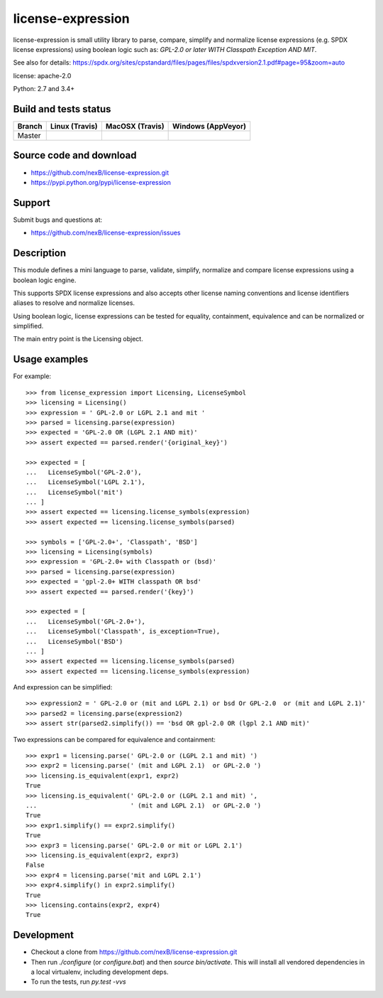===============================
license-expression
===============================

license-expression is small utility library to parse, compare, simplify and normalize
license expressions (e.g. SPDX license expressions) using boolean logic such as:
`GPL-2.0 or later WITH Classpath Exception AND MIT`.


See also for details:
https://spdx.org/sites/cpstandard/files/pages/files/spdxversion2.1.pdf#page=95&zoom=auto

license: apache-2.0

Python: 2.7 and 3.4+


Build and tests status
======================

+-------+-------------------------------------------------------------------------------+-------------------------------------------------------------------------------+-------------------------------------------------------------------------------------------------------------+
|Branch |                         **Linux (Travis)**                                    |                         **MacOSX (Travis)**                                   |                         **Windows (AppVeyor)**                                                              |
+=======+===============================================================================+===============================================================================+=============================================================================================================+
|       |.. image:: https://api.travis-ci.org/nexB/license-expression.png?branch=master |.. image:: https://api.travis-ci.org/nexB/license-expression.png?branch=master |.. image:: https://ci.appveyor.com/api/projects/status/github/nexB/license-expression?svg=true               |
|Master |   :target: https://travis-ci.org/nexB/license-expression                      |   :target: https://travis-ci.org/nexB/license-expression                      |   :target: https://ci.appveyor.com/project/nexB/license-expression                                          |
|       |   :alt: Linux Master branch tests status                                      |   :alt: MacOSX Master branch tests status                                     |   :alt: Windows Master branch tests status                                                                  |
+-------+-------------------------------------------------------------------------------+-------------------------------------------------------------------------------+-------------------------------------------------------------------------------------------------------------+


Source code and download
========================

* https://github.com/nexB/license-expression.git
* https://pypi.python.org/pypi/license-expression

Support
=======

Submit bugs and questions at:

* https://github.com/nexB/license-expression/issues

Description
===========
This module defines a mini language to parse, validate, simplify, normalize and
compare license expressions using a boolean logic engine.

This supports SPDX license expressions and also accepts other license naming
conventions and license identifiers aliases to resolve and normalize licenses.

Using boolean logic, license expressions can be tested for equality, containment,
equivalence and can be normalized or simplified.

The main entry point is the Licensing object.


Usage examples
==============

For example::

    >>> from license_expression import Licensing, LicenseSymbol
    >>> licensing = Licensing()
    >>> expression = ' GPL-2.0 or LGPL 2.1 and mit '
    >>> parsed = licensing.parse(expression)
    >>> expected = 'GPL-2.0 OR (LGPL 2.1 AND mit)'
    >>> assert expected == parsed.render('{original_key}')

    >>> expected = [
    ...   LicenseSymbol('GPL-2.0'),
    ...   LicenseSymbol('LGPL 2.1'),
    ...   LicenseSymbol('mit')
    ... ]
    >>> assert expected == licensing.license_symbols(expression)
    >>> assert expected == licensing.license_symbols(parsed)

    >>> symbols = ['GPL-2.0+', 'Classpath', 'BSD']
    >>> licensing = Licensing(symbols)
    >>> expression = 'GPL-2.0+ with Classpath or (bsd)'
    >>> parsed = licensing.parse(expression)
    >>> expected = 'gpl-2.0+ WITH classpath OR bsd'
    >>> assert expected == parsed.render('{key}')

    >>> expected = [
    ...   LicenseSymbol('GPL-2.0+'),
    ...   LicenseSymbol('Classpath', is_exception=True),
    ...   LicenseSymbol('BSD')
    ... ]
    >>> assert expected == licensing.license_symbols(parsed)
    >>> assert expected == licensing.license_symbols(expression)


And expression can be simplified::

    >>> expression2 = ' GPL-2.0 or (mit and LGPL 2.1) or bsd Or GPL-2.0  or (mit and LGPL 2.1)'
    >>> parsed2 = licensing.parse(expression2)
    >>> assert str(parsed2.simplify()) == 'bsd OR gpl-2.0 OR (lgpl 2.1 AND mit)'
    

Two expressions can be compared for equivalence and containment::

    >>> expr1 = licensing.parse(' GPL-2.0 or (LGPL 2.1 and mit) ')
    >>> expr2 = licensing.parse(' (mit and LGPL 2.1)  or GPL-2.0 ')
    >>> licensing.is_equivalent(expr1, expr2)
    True
    >>> licensing.is_equivalent(' GPL-2.0 or (LGPL 2.1 and mit) ',
    ...                         ' (mit and LGPL 2.1)  or GPL-2.0 ')
    True
    >>> expr1.simplify() == expr2.simplify()
    True
    >>> expr3 = licensing.parse(' GPL-2.0 or mit or LGPL 2.1')
    >>> licensing.is_equivalent(expr2, expr3)
    False
    >>> expr4 = licensing.parse('mit and LGPL 2.1')
    >>> expr4.simplify() in expr2.simplify()
    True
    >>> licensing.contains(expr2, expr4)
    True

    
Development
===========

* Checkout a clone from https://github.com/nexB/license-expression.git
* Then run `./configure` (or `configure.bat`) and then `source bin/activate`. This will
  install all vendored dependencies in a local virtualenv, including development deps.
* To run the tests, run `py.test -vvs`
